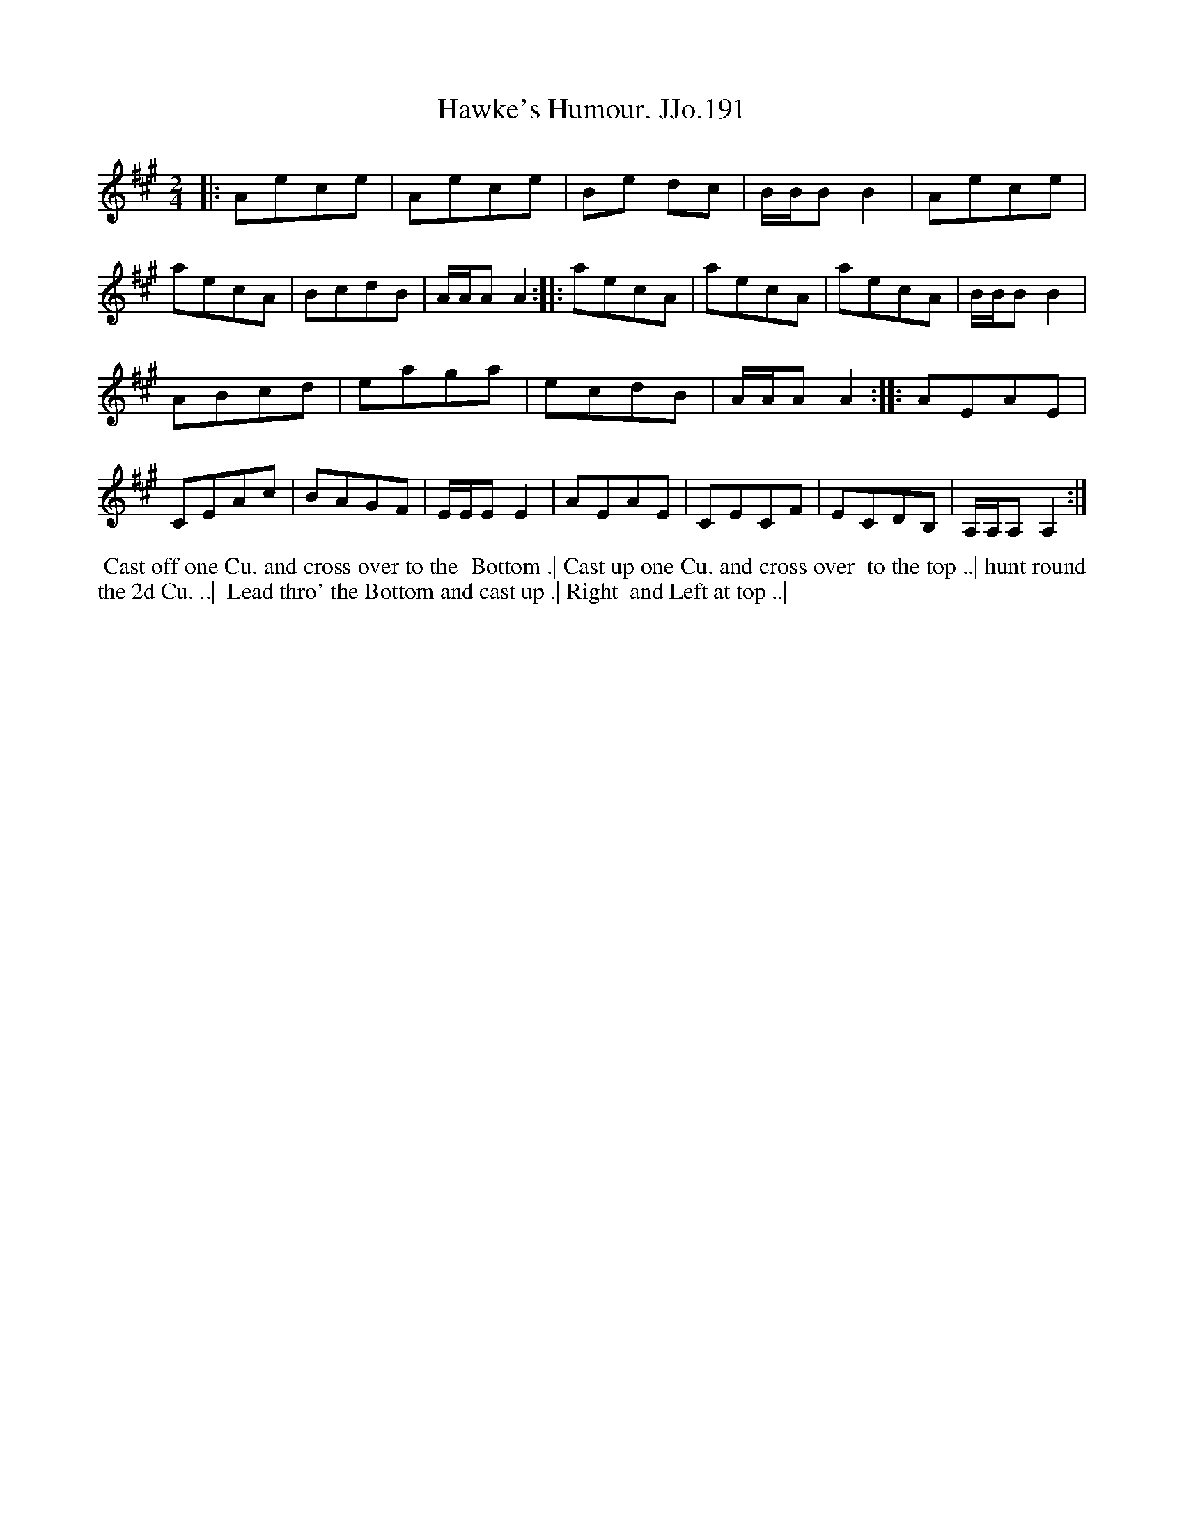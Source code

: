 X:191
T:Hawke's Humour. JJo.191
B:J.Johnson Choice Collection Vol 8 1758
Z:vmp.Simon Wilson 2013 www.village-music-project.org.uk
Z:Dance added by John Chambers 2017
M:2/4
L:1/8
%Q:1/2=90
K:A
|:\
Aece | Aece | Be dc | B/B/BB2 |\
Aece | aecA | BcdB | A/A/AA2 ::\
aecA | aecA | aecA | B/B/BB2 |
ABcd | eaga | ecdB | A/A/AA2 ::\
AEAE | CEAc | BAGF | E/E/EE2 |\
AEAE | CECF | ECDB, | A,/A,/A,A,2 :|
%%begintext align
%% Cast off one Cu. and cross over to the
%% Bottom .| Cast up one Cu. and cross over
%% to the top ..| hunt round the 2d Cu. ..|
%% Lead thro' the Bottom and cast up .| Right
%% and Left at top ..|
%%endtext

